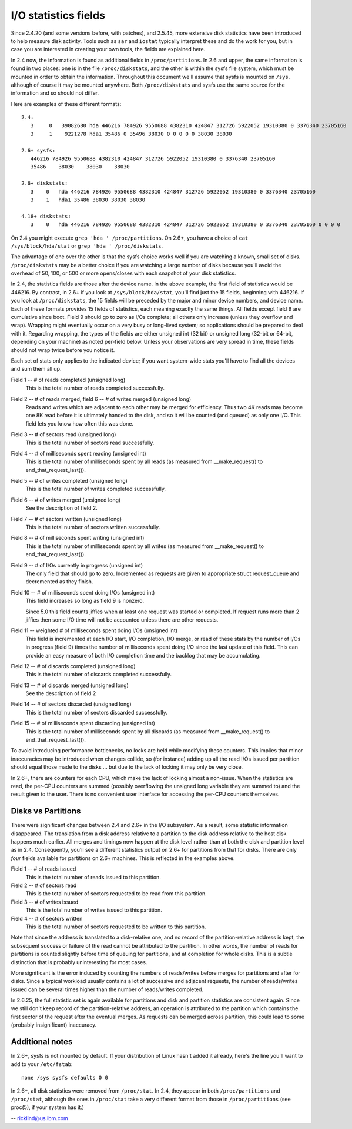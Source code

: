 =====================
I/O statistics fields
=====================

Since 2.4.20 (and some versions before, with patches), and 2.5.45,
more extensive disk statistics have been introduced to help measure disk
activity. Tools such as ``sar`` and ``iostat`` typically interpret these and do
the work for you, but in case you are interested in creating your own
tools, the fields are explained here.

In 2.4 now, the information is found as additional fields in
``/proc/partitions``.  In 2.6 and upper, the same information is found in two
places: one is in the file ``/proc/diskstats``, and the other is within
the sysfs file system, which must be mounted in order to obtain
the information. Throughout this document we'll assume that sysfs
is mounted on ``/sys``, although of course it may be mounted anywhere.
Both ``/proc/diskstats`` and sysfs use the same source for the information
and so should not differ.

Here are examples of these different formats::

   2.4:
      3     0   39082680 hda 446216 784926 9550688 4382310 424847 312726 5922052 19310380 0 3376340 23705160
      3     1    9221278 hda1 35486 0 35496 38030 0 0 0 0 0 38030 38030

   2.6+ sysfs:
      446216 784926 9550688 4382310 424847 312726 5922052 19310380 0 3376340 23705160
      35486    38030    38030    38030

   2.6+ diskstats:
      3    0   hda 446216 784926 9550688 4382310 424847 312726 5922052 19310380 0 3376340 23705160
      3    1   hda1 35486 38030 38030 38030

   4.18+ diskstats:
      3    0   hda 446216 784926 9550688 4382310 424847 312726 5922052 19310380 0 3376340 23705160 0 0 0 0

On 2.4 you might execute ``grep 'hda ' /proc/partitions``. On 2.6+, you have
a choice of ``cat /sys/block/hda/stat`` or ``grep 'hda ' /proc/diskstats``.

The advantage of one over the other is that the sysfs choice works well
if you are watching a known, small set of disks.  ``/proc/diskstats`` may
be a better choice if you are watching a large number of disks because
you'll avoid the overhead of 50, 100, or 500 or more opens/closes with
each snapshot of your disk statistics.

In 2.4, the statistics fields are those after the device name. In
the above example, the first field of statistics would be 446216.
By contrast, in 2.6+ if you look at ``/sys/block/hda/stat``, you'll
find just the 15 fields, beginning with 446216.  If you look at
``/proc/diskstats``, the 15 fields will be preceded by the major and
minor device numbers, and device name.  Each of these formats provides
15 fields of statistics, each meaning exactly the same things.
All fields except field 9 are cumulative since boot.  Field 9 should
go to zero as I/Os complete; all others only increase (unless they
overflow and wrap). Wrapping might eventually occur on a very busy
or long-lived system; so applications should be prepared to deal with
it. Regarding wrapping, the types of the fields are either unsigned
int (32 bit) or unsigned long (32-bit or 64-bit, depending on your
machine) as noted per-field below. Unless your observations are very
spread in time, these fields should not wrap twice before you notice it.

Each set of stats only applies to the indicated device; if you want
system-wide stats you'll have to find all the devices and sum them all up.

Field  1 -- # of reads completed (unsigned long)
    This is the total number of reads completed successfully.

Field  2 -- # of reads merged, field 6 -- # of writes merged (unsigned long)
    Reads and writes which are adjacent to each other may be merged for
    efficiency.  Thus two 4K reads may become one 8K read before it is
    ultimately handed to the disk, and so it will be counted (and queued)
    as only one I/O.  This field lets you know how often this was done.

Field  3 -- # of sectors read (unsigned long)
    This is the total number of sectors read successfully.

Field  4 -- # of milliseconds spent reading (unsigned int)
    This is the total number of milliseconds spent by all reads (as
    measured from __make_request() to end_that_request_last()).

Field  5 -- # of writes completed (unsigned long)
    This is the total number of writes completed successfully.

Field  6 -- # of writes merged  (unsigned long)
    See the description of field 2.

Field  7 -- # of sectors written (unsigned long)
    This is the total number of sectors written successfully.

Field  8 -- # of milliseconds spent writing (unsigned int)
    This is the total number of milliseconds spent by all writes (as
    measured from __make_request() to end_that_request_last()).

Field  9 -- # of I/Os currently in progress (unsigned int)
    The only field that should go to zero. Incremented as requests are
    given to appropriate struct request_queue and decremented as they finish.

Field 10 -- # of milliseconds spent doing I/Os (unsigned int)
    This field increases so long as field 9 is nonzero.

    Since 5.0 this field counts jiffies when at least one request was
    started or completed. If request runs more than 2 jiffies then some
    I/O time will not be accounted unless there are other requests.

Field 11 -- weighted # of milliseconds spent doing I/Os (unsigned int)
    This field is incremented at each I/O start, I/O completion, I/O
    merge, or read of these stats by the number of I/Os in progress
    (field 9) times the number of milliseconds spent doing I/O since the
    last update of this field.  This can provide an easy measure of both
    I/O completion time and the backlog that may be accumulating.

Field 12 -- # of discards completed (unsigned long)
    This is the total number of discards completed successfully.

Field 13 -- # of discards merged (unsigned long)
    See the description of field 2

Field 14 -- # of sectors discarded (unsigned long)
    This is the total number of sectors discarded successfully.

Field 15 -- # of milliseconds spent discarding (unsigned int)
    This is the total number of milliseconds spent by all discards (as
    measured from __make_request() to end_that_request_last()).

To avoid introducing performance bottlenecks, no locks are held while
modifying these counters.  This implies that minor inaccuracies may be
introduced when changes collide, so (for instance) adding up all the
read I/Os issued per partition should equal those made to the disks ...
but due to the lack of locking it may only be very close.

In 2.6+, there are counters for each CPU, which make the lack of locking
almost a non-issue.  When the statistics are read, the per-CPU counters
are summed (possibly overflowing the unsigned long variable they are
summed to) and the result given to the user.  There is no convenient
user interface for accessing the per-CPU counters themselves.

Disks vs Partitions
-------------------

There were significant changes between 2.4 and 2.6+ in the I/O subsystem.
As a result, some statistic information disappeared. The translation from
a disk address relative to a partition to the disk address relative to
the host disk happens much earlier.  All merges and timings now happen
at the disk level rather than at both the disk and partition level as
in 2.4.  Consequently, you'll see a different statistics output on 2.6+ for
partitions from that for disks.  There are only *four* fields available
for partitions on 2.6+ machines.  This is reflected in the examples above.

Field  1 -- # of reads issued
    This is the total number of reads issued to this partition.

Field  2 -- # of sectors read
    This is the total number of sectors requested to be read from this
    partition.

Field  3 -- # of writes issued
    This is the total number of writes issued to this partition.

Field  4 -- # of sectors written
    This is the total number of sectors requested to be written to
    this partition.

Note that since the address is translated to a disk-relative one, and no
record of the partition-relative address is kept, the subsequent success
or failure of the read cannot be attributed to the partition.  In other
words, the number of reads for partitions is counted slightly before time
of queuing for partitions, and at completion for whole disks.  This is
a subtle distinction that is probably uninteresting for most cases.

More significant is the error induced by counting the numbers of
reads/writes before merges for partitions and after for disks. Since a
typical workload usually contains a lot of successive and adjacent requests,
the number of reads/writes issued can be several times higher than the
number of reads/writes completed.

In 2.6.25, the full statistic set is again available for partitions and
disk and partition statistics are consistent again. Since we still don't
keep record of the partition-relative address, an operation is attributed to
the partition which contains the first sector of the request after the
eventual merges. As requests can be merged across partition, this could lead
to some (probably insignificant) inaccuracy.

Additional notes
----------------

In 2.6+, sysfs is not mounted by default.  If your distribution of
Linux hasn't added it already, here's the line you'll want to add to
your ``/etc/fstab``::

	none /sys sysfs defaults 0 0


In 2.6+, all disk statistics were removed from ``/proc/stat``.  In 2.4, they
appear in both ``/proc/partitions`` and ``/proc/stat``, although the ones in
``/proc/stat`` take a very different format from those in ``/proc/partitions``
(see proc(5), if your system has it.)

-- ricklind@us.ibm.com
